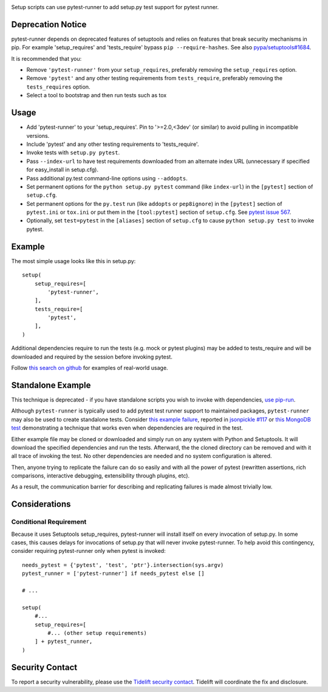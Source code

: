 .. image:: https://img.shields.io/pypi/v/pytest-runner.svg
   :target: `PyPI link`_

.. image:: https://img.shields.io/pypi/pyversions/pytest-runner.svg
   :target: `PyPI link`_

.. _PyPI link: https://pypi.org/project/pytest-runner

.. image:: https://github.com/pytest-dev/pytest-runner/workflows/tests/badge.svg
   :target: https://github.com/pytest-dev/pytest-runner/actions?query=workflow%3A%22tests%22
   :alt: tests

.. image:: https://img.shields.io/badge/code%20style-black-000000.svg
   :target: https://github.com/psf/black
   :alt: Code style: Black

.. .. image:: https://readthedocs.org/projects/skeleton/badge/?version=latest
..    :target: https://skeleton.readthedocs.io/en/latest/?badge=latest

.. image:: https://img.shields.io/badge/skeleton-2021-informational
   :target: https://blog.jaraco.com/skeleton

.. image:: https://tidelift.com/badges/package/pypi/pytest-runner
   :target: https://tidelift.com/subscription/pkg/pypi-pytest-runner?utm_source=pypi-pytest-runner&utm_medium=readme

Setup scripts can use pytest-runner to add setup.py test support for pytest
runner.

Deprecation Notice
==================

pytest-runner depends on deprecated features of setuptools and relies on features that break security
mechanisms in pip. For example 'setup_requires' and 'tests_require' bypass ``pip --require-hashes``.
See also `pypa/setuptools#1684 <https://github.com/pypa/setuptools/issues/1684>`_.

It is recommended that you:

- Remove ``'pytest-runner'`` from your ``setup_requires``, preferably removing the ``setup_requires`` option.
- Remove ``'pytest'`` and any other testing requirements from ``tests_require``, preferably removing the ``tests_requires`` option.
- Select a tool to bootstrap and then run tests such as tox

Usage
=====

- Add 'pytest-runner' to your 'setup_requires'. Pin to '>=2.0,<3dev' (or
  similar) to avoid pulling in incompatible versions.
- Include 'pytest' and any other testing requirements to 'tests_require'.
- Invoke tests with ``setup.py pytest``.
- Pass ``--index-url`` to have test requirements downloaded from an alternate
  index URL (unnecessary if specified for easy_install in setup.cfg).
- Pass additional py.test command-line options using ``--addopts``.
- Set permanent options for the ``python setup.py pytest`` command (like ``index-url``)
  in the ``[pytest]`` section of ``setup.cfg``.
- Set permanent options for the ``py.test`` run (like ``addopts`` or ``pep8ignore``) in the ``[pytest]``
  section of ``pytest.ini`` or ``tox.ini`` or put them in the ``[tool:pytest]``
  section of ``setup.cfg``. See `pytest issue 567
  <https://github.com/pytest-dev/pytest/issues/567>`_.
- Optionally, set ``test=pytest`` in the ``[aliases]`` section of ``setup.cfg``
  to cause ``python setup.py test`` to invoke pytest.

Example
=======

The most simple usage looks like this in setup.py::

    setup(
        setup_requires=[
            'pytest-runner',
        ],
        tests_require=[
            'pytest',
        ],
    )

Additional dependencies require to run the tests (e.g. mock or pytest
plugins) may be added to tests_require and will be downloaded and
required by the session before invoking pytest.

Follow `this search on github
<https://github.com/search?utf8=%E2%9C%93&q=filename%3Asetup.py+pytest-runner&type=Code&ref=searchresults>`_
for examples of real-world usage.

Standalone Example
==================

This technique is deprecated - if you have standalone scripts
you wish to invoke with dependencies, `use pip-run
<https://pypi.org/project/pip-run>`_.

Although ``pytest-runner`` is typically used to add pytest test
runner support to maintained packages, ``pytest-runner`` may
also be used to create standalone tests. Consider `this example
failure <https://gist.github.com/jaraco/d979a558bc0bf2194c23>`_,
reported in `jsonpickle #117
<https://github.com/jsonpickle/jsonpickle/issues/117>`_
or `this MongoDB test
<https://gist.github.com/jaraco/0b9e482f5c0a1300dc9a>`_
demonstrating a technique that works even when dependencies
are required in the test.

Either example file may be cloned or downloaded and simply run on
any system with Python and Setuptools. It will download the
specified dependencies and run the tests. Afterward, the the
cloned directory can be removed and with it all trace of
invoking the test. No other dependencies are needed and no
system configuration is altered.

Then, anyone trying to replicate the failure can do so easily
and with all the power of pytest (rewritten assertions,
rich comparisons, interactive debugging, extensibility through
plugins, etc).

As a result, the communication barrier for describing and
replicating failures is made almost trivially low.

Considerations
==============

Conditional Requirement
-----------------------

Because it uses Setuptools setup_requires, pytest-runner will install itself
on every invocation of setup.py. In some cases, this causes delays for
invocations of setup.py that will never invoke pytest-runner. To help avoid
this contingency, consider requiring pytest-runner only when pytest
is invoked::

    needs_pytest = {'pytest', 'test', 'ptr'}.intersection(sys.argv)
    pytest_runner = ['pytest-runner'] if needs_pytest else []

    # ...

    setup(
        #...
        setup_requires=[
            #... (other setup requirements)
        ] + pytest_runner,
    )

Security Contact
================

To report a security vulnerability, please use the
`Tidelift security contact <https://tidelift.com/security>`_.
Tidelift will coordinate the fix and disclosure.
